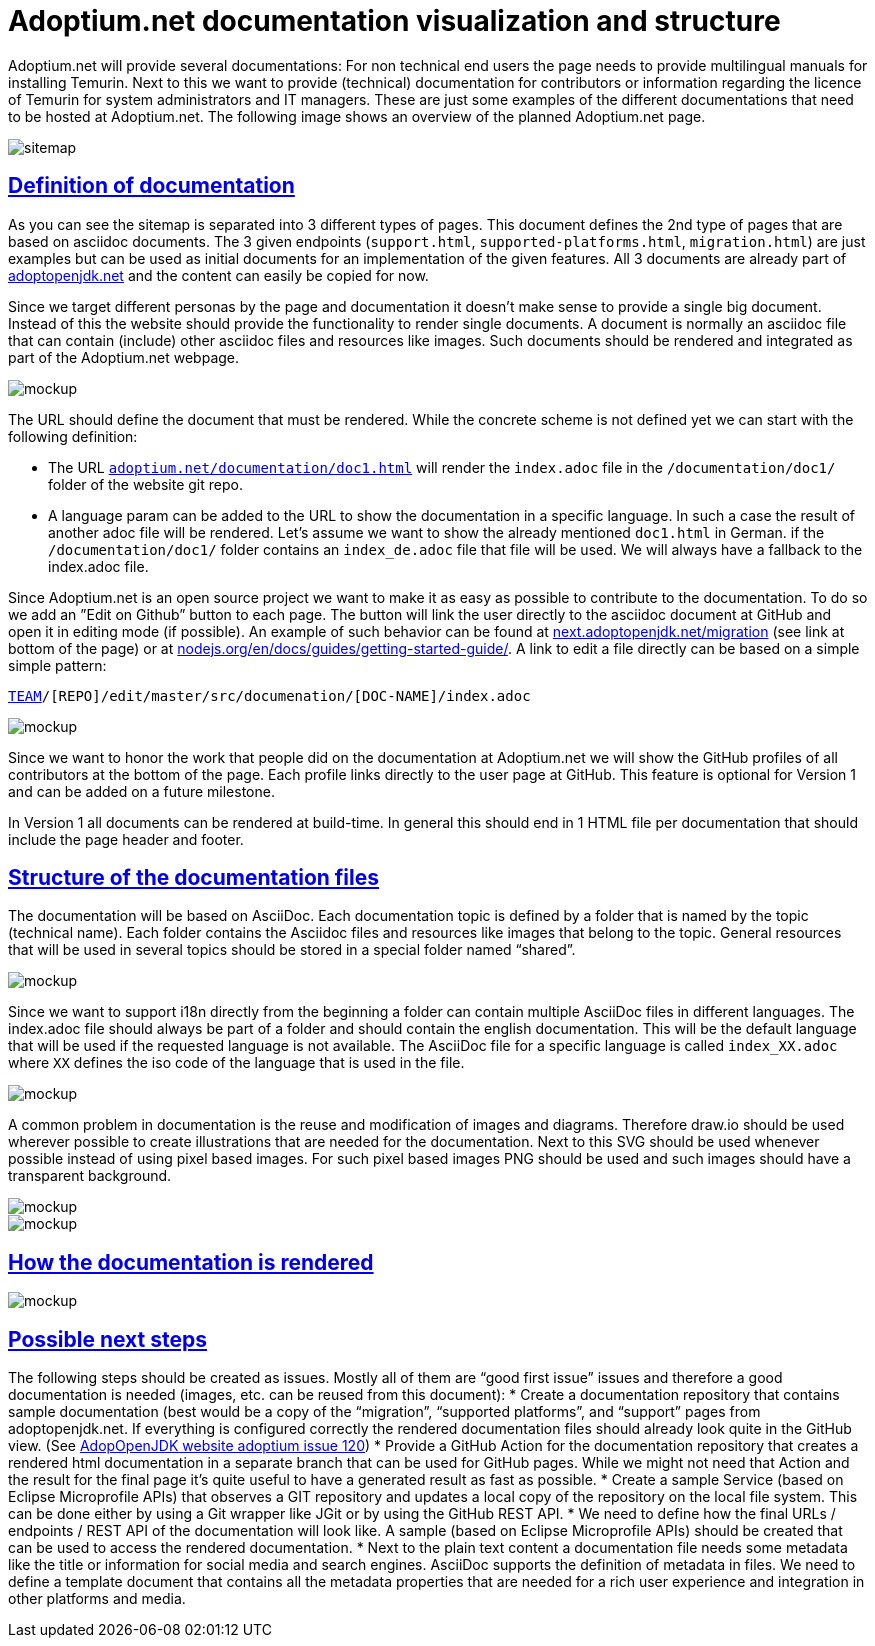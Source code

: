 :copyright: Apache-2.0 License
:description: What is the vision for the Adoptium documentation project?
:keywords: adoptium documentation vision
:orgname: Eclipse Adoptium
:lang: en 
:source-highlighter: highlight.js
:icons: font
:sectids:
:sectlinks:
:hide-uri-scheme:
:sectanchors:
:url-repo: https://github.com/AdoptOpenJDK/website-adoptium-documentation

= Adoptium.net documentation visualization and structure

Adoptium.net will provide several documentations: For non technical end users the page needs to provide multilingual manuals for installing Temurin.
Next to this we want to provide (technical) documentation for contributors or information regarding the licence of Temurin for system administrators and IT managers.
These are just some examples of the different documentations that need to be hosted at Adoptium.net. The following image shows an overview of the planned Adoptium.net page.

image::sitemap.png[sitemap]

== Definition of documentation

As you can see the sitemap is separated into 3 different types of pages.
This document defines the 2nd type of pages that are based on asciidoc documents.
The 3 given endpoints (`support.html`, `supported-platforms.html`, `migration.html`) are just examples but can be used as initial documents for an implementation of the given features.
All 3 documents are already part of https://adoptopenjdk.net and the content can easily be copied for now.

Since we target different personas by the page and documentation it doesn't make sense to provide a single big document.
Instead of this the website should provide the functionality to render single documents.
A document is normally an asciidoc file that can contain (include) other asciidoc files and resources like images.
Such documents should be rendered and integrated as part of the Adoptium.net webpage.

image::mockup-1.png[mockup]

The URL should define the document that must be rendered.
While the concrete scheme is not defined yet we can start with the following definition:

* The URL `https://adoptium.net/documentation/doc1.html` will render the `index.adoc` file in the `/documentation/doc1/` folder of the website git repo.
* A language param can be added to the URL to show the documentation in a specific language. 
In such a case the result of another adoc file will be rendered. Let’s assume we want to show the already mentioned `doc1.html` in German. if the  `/documentation/doc1/` folder contains an  `index_de.adoc` file that file will be used.
We will always have a fallback to the index.adoc file.

Since Adoptium.net is an open source project we want to make it as easy as possible to contribute to the documentation.
To do so we add an ”Edit on Github” button to each page. The button will link the user directly to the asciidoc document at GitHub and open it in editing mode (if possible).
An example of such behavior can be found at https://next.adoptopenjdk.net/migration (see link at bottom of the page) or at https://nodejs.org/en/docs/guides/getting-started-guide/.
A link to edit a file directly can be based on a simple simple pattern: 

`https://github.com/[TEAM]/[REPO]/edit/master/src/documenation/[DOC-NAME]/index.adoc`

image::mockup-2.png[mockup]

Since we want to honor the work that people did on the documentation at Adoptium.net we will show the GitHub profiles of all contributors at the bottom of the page.
Each profile links directly to the user page at GitHub.
This feature is optional for Version 1 and can be added on a future milestone.

In Version 1 all documents can be rendered at build-time.
In general this should end in 1 HTML file per documentation that should include the page header and footer.

== Structure of the documentation files

The documentation will be based on AsciiDoc.
Each documentation topic is defined by a folder that is named by the topic (technical name). 
Each folder contains the Asciidoc files and resources like images that belong to the topic. 
General resources that will be used in several topics should be stored in a special folder named “shared”.

image::general-structure-2.png[mockup]

Since we want to support i18n directly from the beginning a folder can contain multiple AsciiDoc files in different languages.
The index.adoc file should always be part of a folder and should contain the english documentation.
This will be the default language that will be used if the requested language is not available.
The AsciiDoc file for a specific language is called `index_XX.adoc` where `XX` defines the iso code of the language that is used in the file.

image::doc-folder.png[mockup]

A common problem in documentation is the reuse and modification of images and diagrams. 
Therefore draw.io should be used wherever possible to create illustrations that are needed for the documentation.
Next to this SVG should be used whenever possible instead of using pixel based images.
For such pixel based images PNG should be used and such images should have a transparent background. 

image::shared-folder.png[mockup]

image::general-structure-1.png[mockup]

== How the documentation is rendered

image::workflow.png[mockup]

== Possible next steps

The following steps should be created as issues.
Mostly all of them are “good first issue” issues and therefore a good documentation is needed (images, etc. can be reused from this document):
* Create a documentation repository that contains sample documentation (best would be a copy of the “migration”, “supported platforms”, and “support” pages from adoptopenjdk.net.
If everything is configured correctly the rendered documentation files should already look quite in the GitHub view. (See https://github.com/AdoptOpenJDK/website-adoptium/issues/120[AdopOpenJDK website adoptium issue 120])
* Provide a GitHub Action for the documentation repository that creates a rendered html documentation in a separate branch that can be used for GitHub pages.
While we might not need that Action and the result for the final page it’s quite useful to have a generated result as fast as possible.
* Create a sample Service (based on Eclipse Microprofile APIs) that observes a GIT repository and updates a local copy of the repository on the local file system.
This can be done either by using a Git wrapper like JGit or by using the GitHub REST API.
* We need to define how the final URLs / endpoints / REST API of the documentation will look like.
A sample (based on Eclipse Microprofile APIs) should be created that can be used to access the rendered documentation.
* Next to the plain text content a documentation file needs some metadata like the title or information for social media and search engines.
AsciiDoc supports the definition of metadata in files.
We need to define a template document that contains all the metadata properties that are needed for a rich user experience and integration in other platforms and media.
